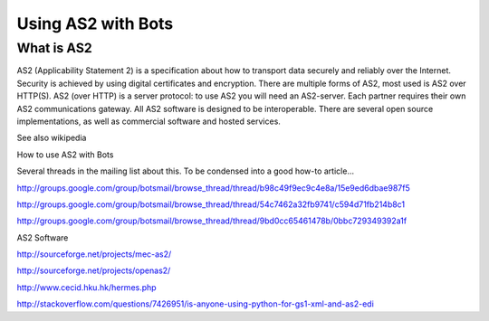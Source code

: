 Using AS2 with Bots
===================

What is AS2
-----------

AS2 (Applicability Statement 2) is a specification about how to
transport data securely and reliably over the Internet. Security is
achieved by using digital certificates and encryption. There are
multiple forms of AS2, most used is AS2 over HTTP(S). AS2 (over HTTP) is
a server protocol: to use AS2 you will need an AS2-server. Each partner
requires their own AS2 communications gateway. All AS2 software is
designed to be interoperable. There are several open source
implementations, as well as commercial software and hosted services.

See also wikipedia

.. raw:: html

   <blockquote>

.. raw:: html

   </blockquote>

.. raw:: html

   <h2>

How to use AS2 with Bots

.. raw:: html

   </h2>

Several threads in the mailing list about this. To be condensed into a
good how-to article...

.. raw:: html

   <ul><li>

http://groups.google.com/group/botsmail/browse\_thread/thread/b98c49f9ec9c4e8a/15e9ed6dbae987f5

.. raw:: html

   </li><li>

http://groups.google.com/group/botsmail/browse\_thread/thread/54c7462a32fb9741/c594d71fb214b8c1

.. raw:: html

   </li><li>

http://groups.google.com/group/botsmail/browse\_thread/thread/9bd0cc65461478b/0bbc729349392a1f

.. raw:: html

   </li></ul>

.. raw:: html

   <h2>

AS2 Software

.. raw:: html

   </h2>
   <ul><li>

http://sourceforge.net/projects/mec-as2/

.. raw:: html

   </li><li>

http://sourceforge.net/projects/openas2/

.. raw:: html

   </li><li>

http://www.cecid.hku.hk/hermes.php

.. raw:: html

   </li><li>

http://stackoverflow.com/questions/7426951/is-anyone-using-python-for-gs1-xml-and-as2-edi
